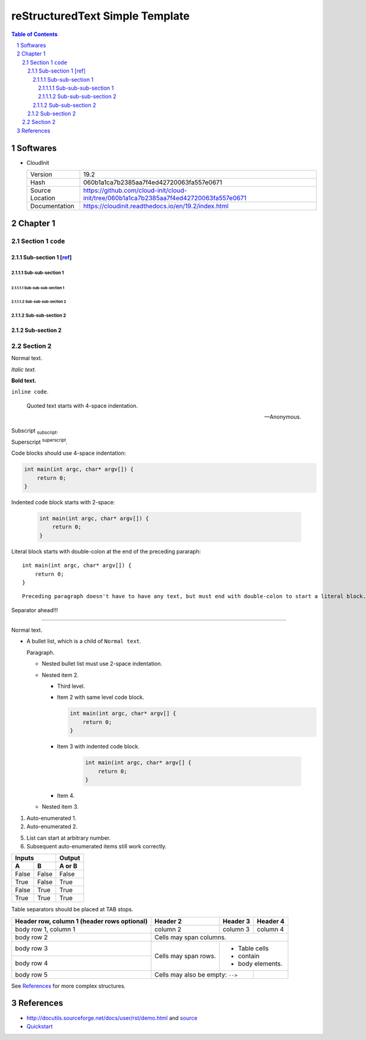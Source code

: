 ==================================
 reStructuredText Simple Template
==================================

.. contents:: Table of Contents
.. section-numbering::

Softwares
=========

- CloudInit

  +-----------------+----------------------------------------------------------------------------------------+
  | Version         | 19.2                                                                                   |
  +-----------------+----------------------------------------------------------------------------------------+
  | Hash            | 060b1a1ca7b2385aa7f4ed42720063fa557e0671                                               |
  +-----------------+----------------------------------------------------------------------------------------+
  | Source Location | https://github.com/cloud-init/cloud-init/tree/060b1a1ca7b2385aa7f4ed42720063fa557e0671 |
  +-----------------+----------------------------------------------------------------------------------------+
  | Documentation   | https://cloudinit.readthedocs.io/en/19.2/index.html                                    |
  +-----------------+----------------------------------------------------------------------------------------+

Chapter 1
=========

Section 1 ``code``
------------------

Sub-section 1 [`ref <http://docutils.sourceforge.net/docs/user/rst/demo.html>`__]
~~~~~~~~~~~~~~~~~~~~~~~~~~~~~~~~~~~~~~~~~~~~~~~~~~~~~~~~~~~~~~~~~~~~~~~~~~~~~~~~~

Sub-sub-section 1
`````````````````

Sub-sub-sub-section 1
'''''''''''''''''''''

Sub-sub-sub-section 2
'''''''''''''''''''''

Sub-sub-section 2
`````````````````

Sub-section 2
~~~~~~~~~~~~~

Section 2
---------

Normal text.

*Italic text.*

**Bold text.**

``inline code``.

    Quoted text starts with 4-space indentation.

    --- Anonymous.

Subscript :sub:`subscript`.

Superscript :sup:`superscript`.

Code blocks should use 4-space indentation:

.. code-block:: c

    int main(int argc, char* argv[]) {
        return 0;
    }

Indented code block starts with 2-space:

  .. code-block:: c

      int main(int argc, char* argv[]) {
          return 0;
      }

Literal block starts with double-colon at the end of the preceding pararaph::

    int main(int argc, char* argv[]) {
        return 0;
    }

::

    Preceding paragraph doesn't have to have any text, but must end with double-colon to start a literal block.

Separator ahead!!!

-----

Normal text.

- A bullet list, which is a child of ``Normal text``.

  Paragraph.

  * Nested bullet list must use 2-space indentation.
  * Nested item 2.

    + Third level.
    + Item 2 with same level code block.

      .. code-block:: c

          int main(int argc, char* argv[] {
              return 0;
          }

    + Item 3 with indented code block.

        .. code-block:: c

            int main(int argc, char* argv[] {
                return 0;
            }

    + Item 4.

  * Nested item 3.

#. Auto-enumerated 1.

#. Auto-enumerated 2.

5. List can start at arbitrary number.

#. Subsequent auto-enumerated items still work correctly.

=====  =====  ======
   Inputs     Output
------------  ------
  A      B    A or B
=====  =====  ======
False  False  False
True   False  True
False  True   True
True   True   True
=====  =====  ======

Table separators should be placed at TAB stops.

+-------------------------+-------------+-----------+-----------+
| Header row, column 1    | Header 2    | Header 3  | Header 4  |
| (header rows optional)  |             |           |           |
+=========================+=============+===========+===========+
| body row 1, column 1    | column 2    | column 3  | column 4  |
+-------------------------+-------------+-----------+-----------+
| body row 2              | Cells may span columns.             |
+-------------------------+-------------+-----------------------+
| body row 3              | Cells may   | - Table cells         |
+-------------------------+ span rows.  | - contain             |
| body row 4              |             | - body elements.      |
+-------------------------+-------------+-----------+-----------+
| body row 5              | Cells may also be       |           |
|                         | empty: ``-->``          |           |
+-------------------------+-------------------------+-----------+

See `References`_ for more complex structures.

References
==========

- http://docutils.sourceforge.net/docs/user/rst/demo.html and `source <http://docutils.sourceforge.net/docs/user/rst/demo.txt>`__
- `Quickstart <http://docutils.sourceforge.net/docs/user/rst/quickstart.html>`__
